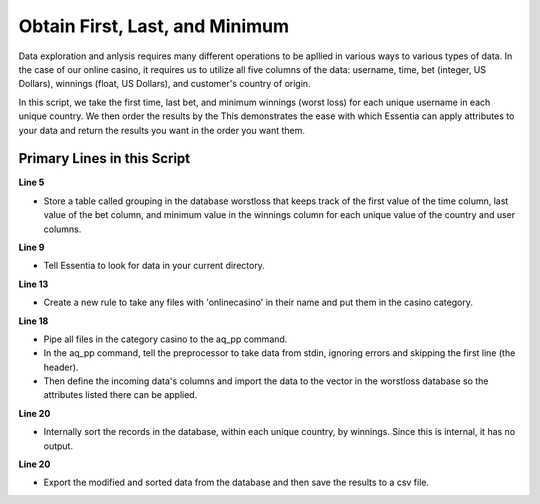 ******************************
Obtain First, Last, and Minimum
******************************

Data exploration and anlysis requires many different operations to be apllied in various ways to various types of data. 
In the case of our online casino, it requires us to utilize all five columns of the data: username, time, bet (integer, US Dollars), winnings (float, US Dollars), and customer's country of origin.

In this script, we take the first time, last bet, and minimum winnings (worst loss) for each unique username in each unique country. We then order the results by the 
This demonstrates the ease with which Essentia can apply attributes to your data and return the results you want in the order you want them.


Primary Lines in this Script
============================

**Line 5**

* Store a table called grouping in the database worstloss that keeps track of the first value of the time column, last value of the bet column, and minimum value in the winnings column for each unique 
  value of the country and user columns.

**Line 9**

* Tell Essentia to look for data in your current directory.

**Line 13**

* Create a new rule to take any files with 'onlinecasino' in their name and put them in the casino category.

**Line 18**

* Pipe all files in the category casino to the aq_pp command. 
* In the aq_pp command, tell the preprocessor to take data from stdin, ignoring errors and skipping the first line (the header). 
* Then define the incoming data's columns and import the data to the vector in the worstloss database so the attributes 
  listed there can be applied.

**Line 20**

* Internally sort the records in the database, within each unique country, by winnings. Since this is internal, it has no output.

**Line 20**

* Export the modified and sorted data from the database and then save the results to a csv file.

.. code-block:: sh
   :linenos:
   :emphasize-lines: 5,9,13,18,20,21
    
   ess instance local
   ess spec drop database worstloss
   ess spec create database worstloss --ports=1
    
   ess spec create table grouping s,pkey:country s,+key:user s,+first:time i,+last:bet f,+min:winnings
    
   ess udbd start
    
   ess datastore select .
    
   ess datastore scan
    
   ess datastore rule add "*onlinecasino*" "casino" 
    
   ess datastore probe casino --apply
   ess datastore summary
    
   ess task stream casino "*" "*" "aq_pp -f,+1,eok - -d s:user s:time i:bet f:winnings s:country -udb_imp worstloss:grouping" --debug
    
   ess task exec "aq_udb -db worstloss -ord grouping winnings" --debug
   ess task exec "aq_udb -db worstloss -exp grouping -o worstloss.csv" --debug
    
   ess udbd stop